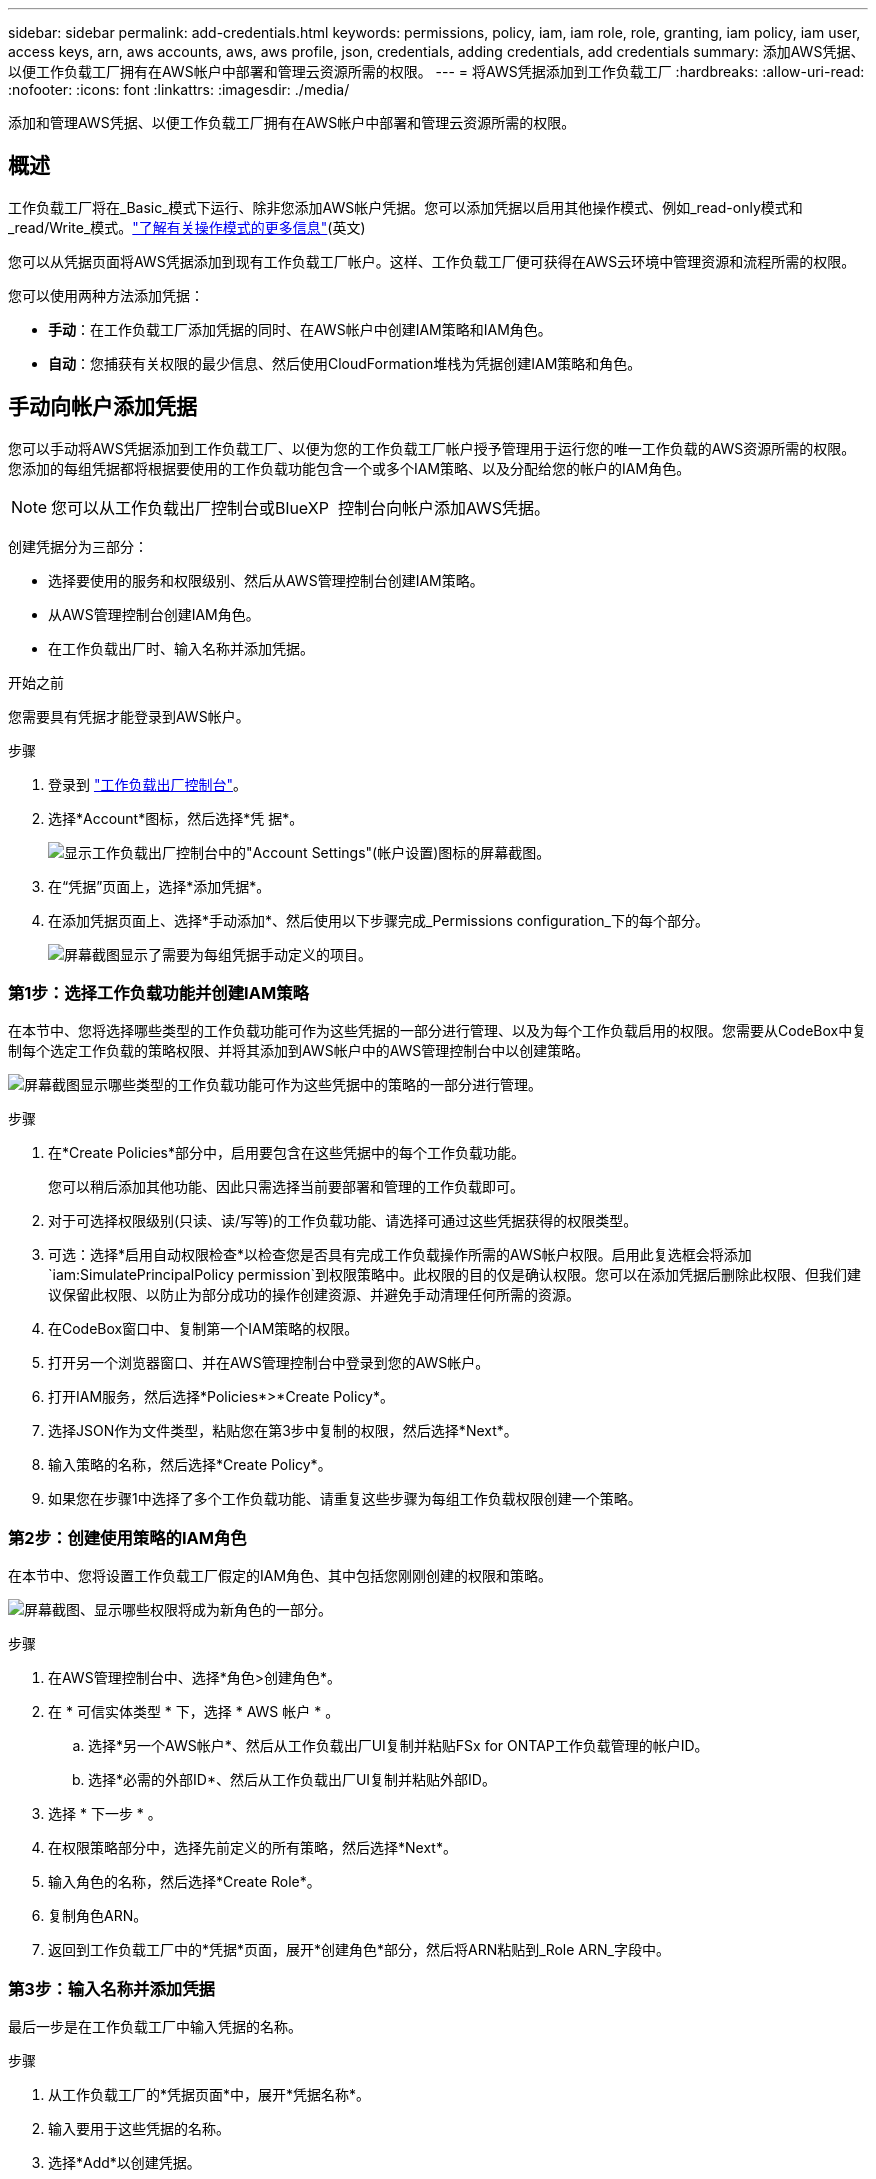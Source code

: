 ---
sidebar: sidebar 
permalink: add-credentials.html 
keywords: permissions, policy, iam, iam role, role, granting, iam policy, iam user, access keys, arn, aws accounts, aws, aws profile, json, credentials, adding credentials, add credentials 
summary: 添加AWS凭据、以便工作负载工厂拥有在AWS帐户中部署和管理云资源所需的权限。 
---
= 将AWS凭据添加到工作负载工厂
:hardbreaks:
:allow-uri-read: 
:nofooter: 
:icons: font
:linkattrs: 
:imagesdir: ./media/


[role="lead"]
添加和管理AWS凭据、以便工作负载工厂拥有在AWS帐户中部署和管理云资源所需的权限。



== 概述

工作负载工厂将在_Basic_模式下运行、除非您添加AWS帐户凭据。您可以添加凭据以启用其他操作模式、例如_read-only模式和_read/Write_模式。link:operational-modes.html["了解有关操作模式的更多信息"](英文)

您可以从凭据页面将AWS凭据添加到现有工作负载工厂帐户。这样、工作负载工厂便可获得在AWS云环境中管理资源和流程所需的权限。

您可以使用两种方法添加凭据：

* *手动*：在工作负载工厂添加凭据的同时、在AWS帐户中创建IAM策略和IAM角色。
* *自动*：您捕获有关权限的最少信息、然后使用CloudFormation堆栈为凭据创建IAM策略和角色。




== 手动向帐户添加凭据

您可以手动将AWS凭据添加到工作负载工厂、以便为您的工作负载工厂帐户授予管理用于运行您的唯一工作负载的AWS资源所需的权限。您添加的每组凭据都将根据要使用的工作负载功能包含一个或多个IAM策略、以及分配给您的帐户的IAM角色。


NOTE: 您可以从工作负载出厂控制台或BlueXP  控制台向帐户添加AWS凭据。

创建凭据分为三部分：

* 选择要使用的服务和权限级别、然后从AWS管理控制台创建IAM策略。
* 从AWS管理控制台创建IAM角色。
* 在工作负载出厂时、输入名称并添加凭据。


.开始之前
您需要具有凭据才能登录到AWS帐户。

.步骤
. 登录到 https://console.workloads.netapp.com/["工作负载出厂控制台"^]。
. 选择*Account*图标，然后选择*凭 据*。
+
image:screenshot-settings-icon.png["显示工作负载出厂控制台中的\"Account Settings\"(帐户设置)图标的屏幕截图。"]

. 在“凭据”页面上，选择*添加凭据*。
. 在添加凭据页面上、选择*手动添加*、然后使用以下步骤完成_Permissions configuration_下的每个部分。
+
image:screenshot-add-credentials-manually.png["屏幕截图显示了需要为每组凭据手动定义的项目。"]





=== 第1步：选择工作负载功能并创建IAM策略

在本节中、您将选择哪些类型的工作负载功能可作为这些凭据的一部分进行管理、以及为每个工作负载启用的权限。您需要从CodeBox中复制每个选定工作负载的策略权限、并将其添加到AWS帐户中的AWS管理控制台中以创建策略。

image:screenshot-create-policies-manual-permissions-check.png["屏幕截图显示哪些类型的工作负载功能可作为这些凭据中的策略的一部分进行管理。"]

.步骤
. 在*Create Policies*部分中，启用要包含在这些凭据中的每个工作负载功能。
+
您可以稍后添加其他功能、因此只需选择当前要部署和管理的工作负载即可。

. 对于可选择权限级别(只读、读/写等)的工作负载功能、请选择可通过这些凭据获得的权限类型。
. 可选：选择*启用自动权限检查*以检查您是否具有完成工作负载操作所需的AWS帐户权限。启用此复选框会将添加 `iam:SimulatePrincipalPolicy permission`到权限策略中。此权限的目的仅是确认权限。您可以在添加凭据后删除此权限、但我们建议保留此权限、以防止为部分成功的操作创建资源、并避免手动清理任何所需的资源。
. 在CodeBox窗口中、复制第一个IAM策略的权限。
. 打开另一个浏览器窗口、并在AWS管理控制台中登录到您的AWS帐户。
. 打开IAM服务，然后选择*Policies*>*Create Policy*。
. 选择JSON作为文件类型，粘贴您在第3步中复制的权限，然后选择*Next*。
. 输入策略的名称，然后选择*Create Policy*。
. 如果您在步骤1中选择了多个工作负载功能、请重复这些步骤为每组工作负载权限创建一个策略。




=== 第2步：创建使用策略的IAM角色

在本节中、您将设置工作负载工厂假定的IAM角色、其中包括您刚刚创建的权限和策略。

image:screenshot-create-role.png["屏幕截图、显示哪些权限将成为新角色的一部分。"]

.步骤
. 在AWS管理控制台中、选择*角色>创建角色*。
. 在 * 可信实体类型 * 下，选择 * AWS 帐户 * 。
+
.. 选择*另一个AWS帐户*、然后从工作负载出厂UI复制并粘贴FSx for ONTAP工作负载管理的帐户ID。
.. 选择*必需的外部ID*、然后从工作负载出厂UI复制并粘贴外部ID。


. 选择 * 下一步 * 。
. 在权限策略部分中，选择先前定义的所有策略，然后选择*Next*。
. 输入角色的名称，然后选择*Create Role*。
. 复制角色ARN。
. 返回到工作负载工厂中的*凭据*页面，展开*创建角色*部分，然后将ARN粘贴到_Role ARN_字段中。




=== 第3步：输入名称并添加凭据

最后一步是在工作负载工厂中输入凭据的名称。

.步骤
. 从工作负载工厂的*凭据页面*中，展开*凭据名称*。
. 输入要用于这些凭据的名称。
. 选择*Add*以创建凭据。


.结果
此时将创建凭据、您将返回到"凭据"页面。



== 使用CloudFormation向帐户添加凭据

您可以使用AWS CloudFormation堆栈将AWS凭据添加到工作负载工厂、方法是选择要使用的工作负载工厂功能、然后在AWS帐户中启动AWS CloudFormation堆栈。CloudFormation将根据您选择的工作负载功能创建IAM策略和IAM角色。

.开始之前
* 您需要具有凭据才能登录到AWS帐户。
* 使用CloudFormation堆栈添加凭据时、您需要在AWS帐户中具有以下权限：
+
[source, json]
----
{
  "Version": "2012-10-17",
  "Statement": [
    {
      "Effect": "Allow",
      "Action": [
        "cloudformation:CreateStack",
        "cloudformation:UpdateStack",
        "cloudformation:DeleteStack",
        "cloudformation:DescribeStacks",
        "cloudformation:DescribeStackEvents",
        "cloudformation:DescribeChangeSet",
        "cloudformation:ExecuteChangeSet",
        "cloudformation:ListStacks",
        "cloudformation:ListStackResources",
        "cloudformation:GetTemplate",
        "cloudformation:ValidateTemplate",
        "lambda:InvokeFunction",
        "iam:PassRole",
        "iam:CreateRole",
        "iam:UpdateAssumeRolePolicy",
        "iam:AttachRolePolicy",
        "iam:CreateServiceLinkedRole"
      ],
      "Resource": "*"
    }
  ]
}
----


.步骤
. 登录到 https://console.workloads.netapp.com/["工作负载出厂控制台"^]。
. 选择*Account*图标，然后选择*凭 据*。
+
image:screenshot-settings-icon.png["显示工作负载出厂控制台中的\"Account Settings\"(帐户设置)图标的屏幕截图。"]

. 在“凭据”页面上，选择*添加凭据*。
. 选择*通过AWS CloudFormation*添加。
+
image:screenshot-add-credentials-cloudformation.png["屏幕截图显示了在启动CloudFormation以创建凭据之前需要定义的项目。"]

. 在*创建策略*下，启用要包含在这些凭据中的每个工作负载功能，然后为每个工作负载选择一个权限级别。
+
您可以稍后添加其他功能、因此只需选择当前要部署和管理的工作负载即可。

. 可选：选择*启用自动权限检查*以检查您是否具有完成工作负载操作所需的AWS帐户权限。启用此复选框会将权限添加 `iam:SimulatePrincipalPolicy`到权限策略中。此权限的目的仅是确认权限。您可以在添加凭据后删除此权限、但我们建议保留此权限、以防止为部分成功的操作创建资源、并避免手动清理任何所需的资源。
. 在*凭据名称*下，输入要用于这些凭据的名称。
. 从AWS CloudFormation添加凭据：
+
.. 选择*添加*(或选择*重定向到CloudFormation*)、此时将显示重定向到CloudFormation页面。
+
image:screenshot-redirect-cloudformation.png["显示如何创建CloudFormation堆栈以添加策略和工作负载工厂凭据角色的屏幕截图。"]

.. 如果在AWS中使用单点登录(SSO)、请先打开单独的浏览器选项卡并登录AWS控制台、然后再选择*继续*。
+
您应登录到FSx for ONTAP文件系统所在的AWS帐户。

.. 从重定向到CloudFormation页面中选择*继续*。
.. 在Quick create堆栈页面的"Capabilities"下、选择*我确认AWS CloudFormation可能会创建IAM资源*。
.. 选择*创建堆栈*。
.. 返回到工作负载出厂设置并监控到凭据页面、以验证新凭据是否正在运行或是否已添加。



